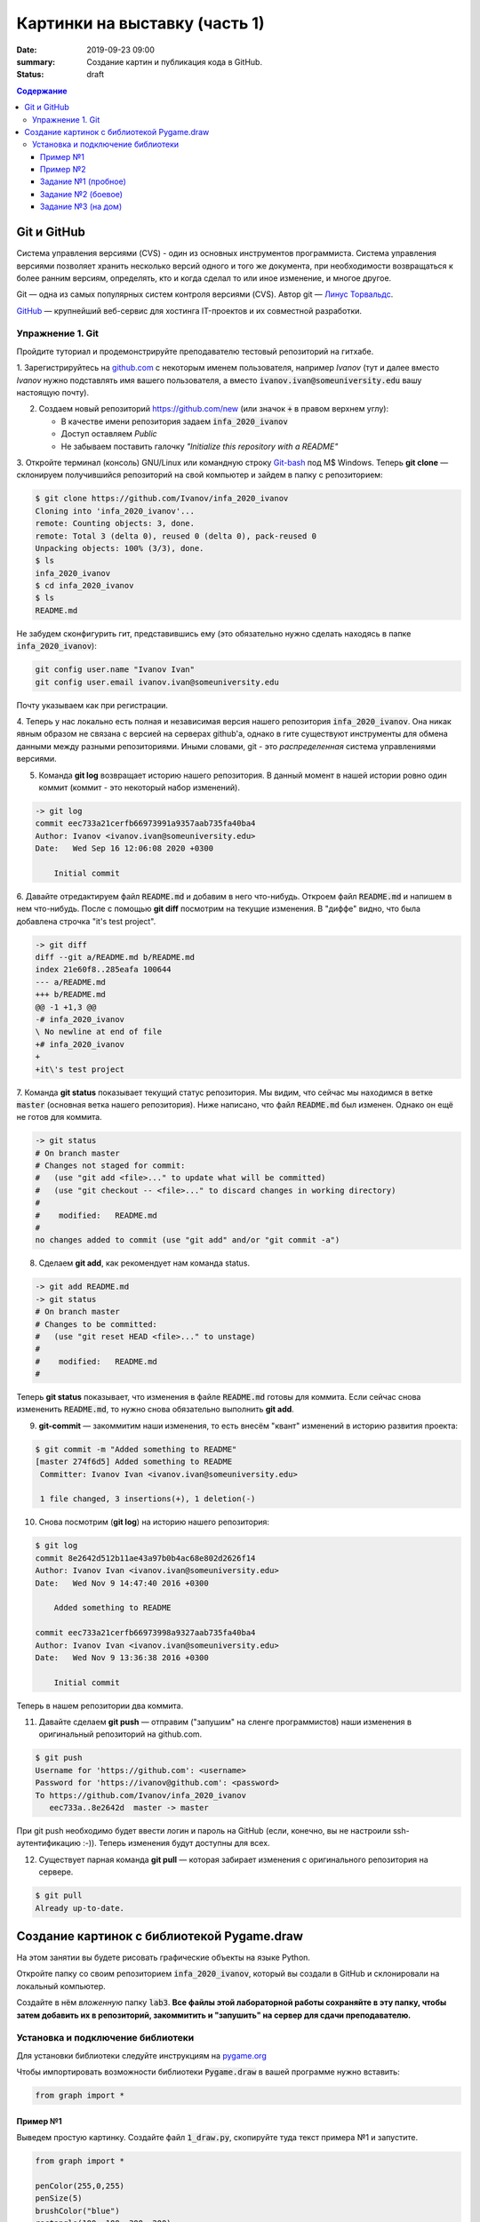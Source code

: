Картинки на выставку (часть 1)
##############################

:date: 2019-09-23 09:00
:summary: Создание картин и публикация кода в GitHub.
:status: draft

.. default-role:: code
.. contents:: Содержание


Git и GitHub
============

Система управления версиями (CVS) - один из основных инструментов программиста. Система управления версиями позволяет хранить несколько версий одного и того же документа, при необходимости возвращаться к более ранним версиям, определять, кто и когда сделал то или иное изменение, и многое другое.

Git — одна из самых популярных систем контроля версиями (CVS). Автор git — `Линус Торвальдс`_.

.. _`Линус Торвальдс`: https://ru.wikipedia.org/wiki/%D0%A2%D0%BE%D1%80%D0%B2%D0%B0%D0%BB%D1%8C%D0%B4%D1%81,_%D0%9B%D0%B8%D0%BD%D1%83%D1%81

GitHub_ — крупнейший веб-сервис для хостинга IT-проектов и их совместной разработки.

.. _GitHub: https://ru.wikipedia.org/wiki/GitHub

Упражнение 1. Git
-----------------

Пройдите туториал и продемонстрируйте преподавателю тестовый репозиторий на гитхабе.

1. Зарегистрируйтесь на github.com_ с некоторым именем пользователя, например *Ivanov*
(тут и далее вместо *Ivanov* нужно подставлять имя вашего пользователя,
а вместо `ivanov.ivan@someuniversity.edu` вашу настоящую почту).

.. _github.com: https://github.com

2. Создаем новый репозиторий https://github.com/new (или значок `+` в правом верхнем углу):

   * В качестве имени репозитория задаем `infa_2020_ivanov`
   * Доступ оставляем *Public*
   * Не забываем поставить галочку *"Initialize this repository with a README"*

3. Откройте терминал (консоль) GNU/Linux или командную строку Git-bash_ под M$ Windows.
Теперь **git clone** — склонируем получившийся репозиторий на свой компьютер и зайдем в папку с репозиторием:

.. _Git-bash: https://gitforwindows.org/

.. code-block:: bash

    $ git clone https://github.com/Ivanov/infa_2020_ivanov
    Cloning into 'infa_2020_ivanov'...
    remote: Counting objects: 3, done.
    remote: Total 3 (delta 0), reused 0 (delta 0), pack-reused 0
    Unpacking objects: 100% (3/3), done.
    $ ls
    infa_2020_ivanov
    $ cd infa_2020_ivanov
    $ ls
    README.md

Не забудем сконфигурить гит, представившись ему (это обязательно нужно сделать находясь в папке `infa_2020_ivanov`):

.. code-block:: bash

    git config user.name "Ivanov Ivan"
    git config user.email ivanov.ivan@someuniversity.edu

Почту указываем как при регистрации.

4. Теперь у нас локально есть полная и независимая версия нашего репозитория `infa_2020_ivanov`.
Она никак явным образом не связана с версией на серверах github'а, однако в гите существуют инструменты
для обмена данными между разными репозиториями. Иными словами, git - это *распределенная* система управлениями версиями.

5. Команда **git log** возвращает историю нашего репозитория. В данный момент в нашей истории ровно один коммит (коммит - это некоторый набор изменений).

.. code-block:: bash

    -> git log
    commit eec733a21cerfb66973991a9357aab735fa40ba4
    Author: Ivanov <ivanov.ivan@someuniversity.edu>
    Date:   Wed Sep 16 12:06:08 2020 +0300

        Initial commit

6. Давайте отредактируем файл `README.md` и добавим в него что-нибудь.
Откроем файл `README.md` и напишем в нем что-нибудь.
После с помощью **git diff** посмотрим на текущие изменения.
В "диффе" видно, что была добавлена строчка "it's test project".

.. code-block:: bash

    -> git diff
    diff --git a/README.md b/README.md
    index 21e60f8..285eafa 100644
    --- a/README.md
    +++ b/README.md
    @@ -1 +1,3 @@
    -# infa_2020_ivanov
    \ No newline at end of file
    +# infa_2020_ivanov
    +
    +it\'s test project

7. Команда **git status** показывает текущий статус репозитория. Мы видим, что
сейчас мы находимся в ветке `master` (основная ветка нашего репозитория).
Ниже написано, что файл `README.md` был изменен. Однако он ещё не готов для коммита.

.. code-block:: bash

    -> git status
    # On branch master
    # Changes not staged for commit:
    #   (use "git add <file>..." to update what will be committed)
    #   (use "git checkout -- <file>..." to discard changes in working directory)
    #
    #    modified:   README.md
    #
    no changes added to commit (use "git add" and/or "git commit -a")

8. Сделаем **git add**, как рекомендует нам команда status.

.. code-block:: bash

    -> git add README.md
    -> git status
    # On branch master
    # Changes to be committed:
    #   (use "git reset HEAD <file>..." to unstage)
    #
    #    modified:   README.md
    #

Теперь **git status** показывает, что изменения в файле `README.md` готовы для коммита. Если сейчас снова
измененить `README.md`, то нужно снова обязательно выполнить **git add**.

9. **git-commit** — закоммитим наши изменения, то есть внесём "квант" изменений в историю развития проекта:

.. code-block:: bash

    $ git commit -m "Added something to README"
    [master 274f6d5] Added something to README
     Committer: Ivanov Ivan <ivanov.ivan@someuniversity.edu>

     1 file changed, 3 insertions(+), 1 deletion(-)

10. Снова посмотрим (**git log**) на историю нашего репозитория:

.. code-block:: bash

    $ git log
    commit 8e2642d512b11ae43a97b0b4ac68e802d2626f14
    Author: Ivanov Ivan <ivanov.ivan@someuniversity.edu>
    Date:   Wed Nov 9 14:47:40 2016 +0300

        Added something to README

    commit eec733a21cerfb66973998a9327aab735fa40ba4
    Author: Ivanov Ivan <ivanov.ivan@someuniversity.edu>
    Date:   Wed Nov 9 13:36:38 2016 +0300

        Initial commit

Теперь в нашем репозитории два коммита.

11. Давайте сделаем **git push** — отправим ("запушим" на сленге программистов) наши изменения в оригинальный репозиторий на github.com.

.. code-block:: bash

    $ git push
    Username for 'https://github.com': <username>
    Password for 'https://ivanov@github.com': <password>
    To https://github.com/Ivanov/infa_2020_ivanov
       eec733a..8e2642d  master -> master

При git push необходимо будет ввести логин и пароль на GitHub (если, конечно, вы не настроили ssh-аутентификацию :-)).
Теперь изменения будут доступны для всех.

12. Существует парная команда **git pull** — которая забирает изменения с оригинального репозитория на сервере.

.. code-block:: bash

    $ git pull
    Already up-to-date.

Создание картинок с библиотекой Pygame.draw
===========================================

На этом занятии вы будете рисовать графические объекты на языке Python.

Откройте папку со своим репозиторием `infa_2020_ivanov`, который вы создали в
GitHub и склонировали на локальный компьютер.

Создайте в нём *вложенную* папку `lab3`.
**Все файлы этой лабораторной работы сохраняйте в эту папку, чтобы затем добавить
их в репозиторий, закоммитить и "запушить" на сервер для сдачи преподавателю.**


Установка и подключение библиотеки
----------------------------------

Для установки библиотеки следуйте инструкциям на pygame.org_

.. _pygame.org: https://www.pygame.org/wiki/GettingStarted

Чтобы импортировать возможности библиотеки `Pygame.draw` в вашей программе нужно вставить:

.. code-block:: python

   from graph import *

Пример №1
+++++++++

Выведем простую картинку. Создайте файл `1_draw.py`,
скопируйте туда текст примера №1 и запустите.


.. code-block:: python

   from graph import *

   penColor(255,0,255)
   penSize(5)
   brushColor("blue")
   rectangle(100, 100, 300, 200)
   brushColor("yellow")
   polygon([(100,100), (200,50),
            (300,100), (100,100)])
   penColor("white")
   brushColor("green")
   circle(200, 150, 50)

   run()

Пример №2
+++++++++

Для создания штриховок можно использовать циклы:

.. code-block:: python

   from graph import *

   x1 = 100; y1 = 100
   x2 = 300; y2 = 200
   N = 10
   rectangle (x1, y1, x2, y2)
   h = (x2 - x1) / (N + 1)
   x = x1 + h
   for i in range(N):
     line(x, y1, x, y2)
     x += h

   run()

Задание №1 (пробное)
++++++++++++++++++++

Первое задание-картинка одинаковое у всех студентов. Нарисовать злой смайлик:

.. image:: ../images/lab3/angry_smile.png
    :align: center


Задание №2 (боевое)
+++++++++++++++++++

Второе задание-картинка у всех студентов *разное*.
Попросите преподавателя закрепить за вами одно из заданий.
Возможно, вам будет выдано отдельное задание, не из этого списка.

+------------------------+------------------------+
| **Картинка**           | **Сложность**          |
+------------------------+------------------------+
| 1_1.png_               |                        |
+------------------------+------------------------+
| 2_1.png_               |                        |
+------------------------+------------------------+
| 3_1.png_               |                        |
+------------------------+------------------------+
| 4_1.png_               |                        |
+------------------------+------------------------+
| 5_1.png_               |                        |
+------------------------+------------------------+
| 6_1.png_               |                        |
+------------------------+------------------------+
| 7_1.png_               |                        |
+------------------------+------------------------+
| 8_1.png_               |                        |
+------------------------+------------------------+
| 9_1.png_               |                        |
+------------------------+------------------------+
| 10_1.png_              |                        |
+------------------------+------------------------+
| 11_1.png_              |                        |
+------------------------+------------------------+
| 12_1.png_              |                        |
+------------------------+------------------------+
| 13_1.png_              |                        |
+------------------------+------------------------+
| 14_1.png_              |                        |
+------------------------+------------------------+
| 15_1.png_              |                        |
+------------------------+------------------------+
| 16_1.png_              |                        |
+------------------------+------------------------+
| 17_1.png_              |                        |
+------------------------+------------------------+

.. _1_1.png: ../images/lab3/1_1.png
.. _2_1.png: ../images/lab3/2_1.png
.. _3_1.png: ../images/lab3/3_1.png
.. _4_1.png: ../images/lab3/4_1.png
.. _5_1.png: ../images/lab3/5_1.png
.. _6_1.png: ../images/lab3/6_1.png
.. _7_1.png: ../images/lab3/7_1.png
.. _8_1.png: ../images/lab3/8_1.png
.. _9_1.png: ../images/lab3/9_1.png
.. _10_1.png: ../images/lab3/10_1.png
.. _11_1.png: ../images/lab3/11_1.png
.. _12_1.png: ../images/lab3/12_1.png
.. _13_1.png: ../images/lab3/13_1.png
.. _14_1.png: ../images/lab3/14_1.png
.. _15_1.png: ../images/lab3/15_1.png
.. _16_1.png: ../images/lab3/16_1.png
.. _17_1.png: ../images/lab3/17_1.png

**Важно!** Результат вашей работы *обязательно* нужно отправить в свой репозиторий:

.. code-block:: bash

   student@computer:~/$ cd infa_2020_ivanov
   student@computer:~/infa_2020_ivanov/$ git add lab3
   student@computer:~/infa_2020_ivanov/$ git commit -m "Классная работа. Нарисовал..." # здесь можно написать подробности
   student@computer:~/infa_2020_ivanov/$ git push

Задание №3 (на дом)
+++++++++++++++++++

Третье задание является усложнённой версией второго.
Вам придётся выполнить модификацию своей программы.
Если вы не успеете выполнить его на занятии, обязательно сделайте задание дома.

Для скачивания репозитория на домашнем компьютере используйте команду **git clone**, а в дальнейшем
для подтягивания изменений команду **git pull**.

+------------------------+------------------------+
| **Картинка**           | **Сложность**          |
+------------------------+------------------------+
| 1_2.png_               |                        |
+------------------------+------------------------+
| 2_2.png_               |                        |
+------------------------+------------------------+
| 3_2.png_               |                        |
+------------------------+------------------------+
| 4_2.png_               |                        |
+------------------------+------------------------+
| 5_2.png_               |                        |
+------------------------+------------------------+
| 6_2.png_               |                        |
+------------------------+------------------------+
| 7_2.png_               |                        |
+------------------------+------------------------+
| 8_2.png_               |                        |
+------------------------+------------------------+
| 9_2.png_               |                        |
+------------------------+------------------------+
| 10_2.png_              |                        |
+------------------------+------------------------+
| 11_2.png_              |                        |
+------------------------+------------------------+
| 12_2.png_              |                        |
+------------------------+------------------------+
| 13_2.png_              |                        |
+------------------------+------------------------+
| 14_2.png_              |                        |
+------------------------+------------------------+
| 15_2.png_              |                        |
+------------------------+------------------------+
| 16_2.png_              |                        |
+------------------------+------------------------+
| 17_2.png_              |                        |
+------------------------+------------------------+

.. _1_2.png: ../images/lab3/1_2.png
.. _2_2.png: ../images/lab3/2_2.png
.. _3_2.png: ../images/lab3/3_2.png
.. _4_2.png: ../images/lab3/4_2.png
.. _5_2.png: ../images/lab3/5_2.png
.. _6_2.png: ../images/lab3/6_2.png
.. _7_2.png: ../images/lab3/7_2.png
.. _8_2.png: ../images/lab3/8_2.png
.. _9_2.png: ../images/lab3/9_2.png
.. _10_2.png: ../images/lab3/10_2.png
.. _11_2.png: ../images/lab3/11_2.png
.. _12_2.png: ../images/lab3/12_2.png
.. _13_2.png: ../images/lab3/13_2.png
.. _14_2.png: ../images/lab3/14_2.png
.. _15_2.png: ../images/lab3/15_2.png
.. _16_2.png: ../images/lab3/16_2.png
.. _17_2.png: ../images/lab3/17_2.png

**Важно!** Результат вашей работы *обязательно* нужно отправить в свой репозиторий:

.. code-block:: bash

   student@computer:~/$ cd infa_2020_ivanov
   student@computer:~/infa_2020_ivanov/$ git add lab3
   student@computer:~/infa_2020_ivanov/$ git commit -m "Домашняя работа. Нарисовал..." # здесь можно написать подробности
   student@computer:~/infa_2020_ivanov/$ git push
